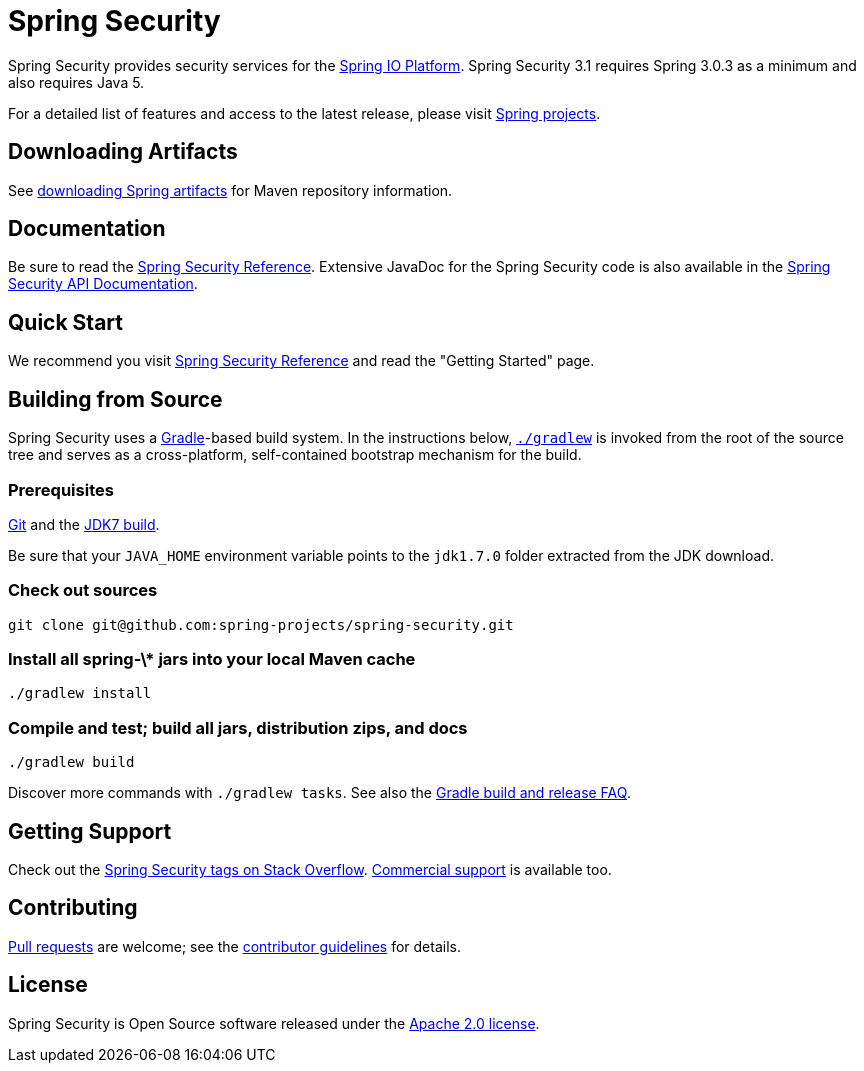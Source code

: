 = Spring Security

Spring Security provides security services for the http://docs.spring.io[Spring IO Platform]. Spring Security 3.1 requires Spring 3.0.3 as
a minimum and also requires Java 5.

For a detailed list of features and access to the latest release, please visit http://spring.io/projects[Spring projects].

== Downloading Artifacts
See https://github.com/spring-projects/spring-framework/wiki/Downloading-Spring-artifacts[downloading Spring artifacts] for Maven repository information.

== Documentation
Be sure to read the http://docs.spring.io/spring-security/site/docs/current/reference/htmlsingle/[Spring Security Reference].
Extensive JavaDoc for the Spring Security code is also available in the http://docs.spring.io/spring-security/site/docs/current/apidocs/[Spring Security API Documentation].

== Quick Start
We recommend you visit http://docs.spring.io/spring-security/site/docs/current/reference/htmlsingle/[Spring Security Reference] and read the "Getting Started" page.

== Building from Source
Spring Security uses a http://gradle.org[Gradle]-based build system.
In the instructions below, http://vimeo.com/34436402[`./gradlew`] is invoked from the root of the source tree and serves as
a cross-platform, self-contained bootstrap mechanism for the build.

=== Prerequisites
http://help.github.com/set-up-git-redirect[Git] and the http://www.oracle.com/technetwork/java/javase/downloads[JDK7 build].

Be sure that your `JAVA_HOME` environment variable points to the `jdk1.7.0` folder extracted from the JDK download.

=== Check out sources
[indent=0]
----
git clone git@github.com:spring-projects/spring-security.git
----

=== Install all spring-\* jars into your local Maven cache
[indent=0]
----
./gradlew install
----

=== Compile and test; build all jars, distribution zips, and docs
[indent=0]
----
./gradlew build
----

Discover more commands with `./gradlew tasks`.
See also the https://github.com/spring-projects/spring-framework/wiki/Gradle-build-and-release-FAQ[Gradle build and release FAQ].

== Getting Support
Check out the http://stackoverflow.com/questions/tagged/spring-security[Spring Security tags on Stack Overflow].
http://spring.io/services[Commercial support] is available too.

== Contributing
http://help.github.com/send-pull-requests[Pull requests] are welcome; see the https://github.com/spring-projects/spring-security/blob/master/CONTRIBUTING.md[contributor guidelines] for details.

== License
Spring Security is Open Source software released under the
https://www.apache.org/licenses/LICENSE-2.0.html[Apache 2.0 license].
